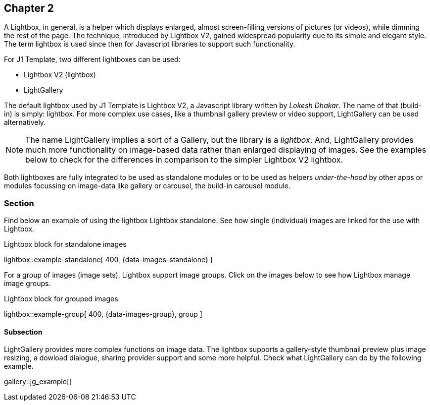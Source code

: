 // ~/document_base_folder/_includes/documents/200_chapter/
// Chapter document: 200_chapter_document.asciidoc
// -----------------------------------------------------------------------------

== Chapter 2

A Lightbox, in general, is a helper which displays enlarged, almost
screen-filling versions of pictures (or videos), while dimming the rest of the
page. The technique, introduced by Lightbox V2, gained widespread popularity
due to its simple and elegant style. The term lightbox is used since then for
Javascript libraries to support such functionality.

For J1 Template, two different lightboxes can be used:

* Lightbox V2 (lightbox)
* LightGallery

The default lightbox used by J1 Template is Lightbox V2, a Javascript library
written by _Lokesh Dhakar_. The name of that (build-in) is simply: lightbox.
For more complex use cases, like a thumbnail gallery preview or video support,
LightGallery can be used alternatively.

NOTE: The name LightGallery implies a sort of a Gallery, but the library is a
_lightbox_. And, LightGallery provides much more functionality on image-based
data rather than enlarged displaying of images. See the examples below to check
for the differences in comparison to the simpler Lightbox V2 lightbox.

Both lightboxes are fully integrated to be used as standalone modules or to be
used as helpers _under-the-hood_ by other apps or modules focussing on
image-data like gallery or carousel, the build-in carousel module.

=== Section

Find below an example of using the lightbox Lightbox standalone. See how
single (individual) images are linked for the use with Lightbox.

.Lightbox block for standalone images
lightbox::example-standalone[ 400, {data-images-standalone} ]

For a group of images (image sets), Lightbox support image groups. Click
on the images below to see how Lightbox manage image groups.

.Lightbox block for grouped images
lightbox::example-group[ 400, {data-images-group}, group ]

==== Subsection

LightGallery provides more complex functions on image data. The lightbox
supports a gallery-style thumbnail preview plus image resizing, a dowload
dialogue, sharing provider support and some more helpful. Check what
LightGallery can do by the following example.

gallery::jg_example[]
